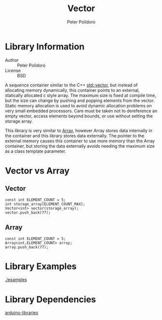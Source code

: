 #+TITLE: Vector
#+AUTHOR: Peter Polidoro
#+EMAIL: peterpolidoro@gmail.com

* Library Information
  - Author :: Peter Polidoro
  - License :: BSD

  A sequence container similar to the C++
  [[http://www.cplusplus.com/reference/vector/vector/][std::vector]], but
  instead of allocating memory dynamically, this container points to an
  external, statically allocated c style array. The maximum size is
  fixed at compile time, but the size can change by pushing and popping
  elements from the vector. Static memory allocation is used to avoid
  dynamic allocation problems on very small embedded processors. Care
  must be taken not to dereference an empty vector, access elements
  beyond bounds, or use without setting the storage array.

  This library is very similar to
  [[https://github.com/janelia-arduino/Array][Array]], however Array
  stores data internally in the container and this library stores data
  externally. The pointer to the external memory causes this container
  to use more memory than the Array container, but storing the data
  externally avoids needing the maximum size as a class template
  parameter.

* Vector vs Array
** Vector

   #+BEGIN_SRC C++
const int ELEMENT_COUNT = 5;
int storage_array[ELEMENT_COUNT_MAX];
Vector<int> vector(storage_array);
vector.push_back(77);
   #+END_SRC

** Array

   #+BEGIN_SRC C++
const int ELEMENT_COUNT = 5;
Array<int,ELEMENT_COUNT> array;
array.push_back(77);
   #+END_SRC

* Library Examples

  [[./examples]]

* Library Dependencies

  [[https://github.com/janelia-arduino/arduino-libraries][arduino-libraries]]
